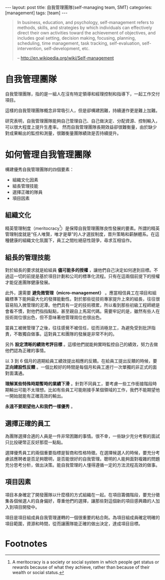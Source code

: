 #+BEGIN_HTML
---
layout: post
title: 自我管理團隊(self-managing team, SMT)
categories: [management]
tags: [team]
---
#+END_HTML

#+BEGIN_QUOTE
In business, education, and psychology, self-management refers to methods, skills, and strategies by which individuals can effectively direct their own activities toward the achievement of objectives, and includes goal setting, decision making, focusing, planning, scheduling, time management, task tracking, self-evaluation, self-intervention, self-development, etc.

-- http://en.wikipedia.org/wiki/Self-management
#+END_QUOTE
#+BEGIN_HTML
<a href="http://www.flickr.com/photos/kimim-photo/12947610723/" title="Flickr 上 kimim-photo 的 Team"><img src="http://farm8.staticflickr.com/7442/12947610723_4821306db5_z.jpg" width="640" height="427" alt="Team"></a>
<p />
#+END_HTML
* 自我管理團隊
自我管理團隊，指的是一組人在沒有特定領導和經理控制和指導下，一起工作交付項目。

這樣的自我管理團隊概念非常吸引人，但是卻構建困難，持續運作更是難上加難。

研究表明，自我管理團隊能夠自己管理自己、自己做決定、分配資源、控制輸入，可以很大程度上提升生產率。
然而自我管理團隊長期效益卻很難衡量，由於缺少對成果輸出的監控和測量，很難衡量團隊績效是否持續提升。

* 如何管理自我管理團隊
構建優秀自我管理團隊的四個要素：
- 組織文化因素
- 組長管理技能
- 選擇正確的隊員
- 項目因素

** 組織文化
精英管理制度（meritocracy[fn:1]）是保障自我管理團隊良性發展的要素。所謂的精英管理制度就是“任人唯賢，唯才是舉”的人才選拔制度，晋升策略和薪酬體系。在這種健康的組織文化氛圍下，員工之間杜絕惡性競爭，尋求互相協作。

** 組長的管理技能 
對於組長的要求就是給組員 *儘可能多的授權* ，讓他們自己決定如何達到目標。不過這一切的前提是基於項目計劃和公司的標準化流程。只有在這兩個前提下的授權才能促進團隊健康發展。

此外，還需要 *避免微管理（micro-management）* 。應當相信員工在項目和組織標準下能夠最大化的發揮能動性。對於那些從技術專家提升上來的組長，往往很容易陷入微管理的泥潭。他們具有一定的技術積累，所以看到那些初級工程師總是會看不慣，對他們指指點點，甚至親自上馬寫代碼。需要牢記的是，雖然有些人在技術崗位很出色，但不意味著他管理崗位也很出色。

當員工被微管理了之後，往往感覺不被信任，從而消極怠工，為避免受到批評指責，不敢獨自做事。這對員工和團隊的發展是非常不利的。

另外 *設定清晰的績效考評目標* 。這樣他們就能夠實時監控自己的績效，努力去做他們認為正確的事情。

以 3 到 6 個月的週期給員工績效提出相應的反饋。在給員工提出反饋的時候，要 *正向建設性反饋* 。一個比較好的時間是每個月和員工進行一次單獨的非正式的面對面溝通。

*理解某些特殊時期暫時的業績下滑* 。針對不同員工，要考慮一些工作銜接階段時期輸出可能不太理想。比如有些員工可能剛接手某個領域的工作，我們不能期望他一開始就能有正確高效的輸出。

*永遠不要期望他人和我們一樣優秀* 。

** 選擇正確的員工
為團隊選擇合適的人員是一件非常困難的事情。很不幸，一些缺少充分考察的面試只比投硬幣正反好那麼一點點。

選擇優秀員工的兩個重要指標是智商和性格特徵。在選擇候選人的時候，要充分考慮該應聘者是否足夠聰明，是否能很好的自我管理。聰明的人能夠面對複雜的問題充分思考分析，做出決策。能自我管理的人懂得遵循一定的方法流程高效的做事。

** 項目因素
項目本身確定了開發團隊以什麼樣的方式組織在一起。在項目籌備階段，要充分徵集各個候選人的自身偏好，尊重他們的選擇，讓那些對這個新的項目感興趣的人加入到項目開發中。

項目是項目組成員自我管理運轉的一個很重要的粘合劑。為項目組成員確定明確的項目範圍，資源和時間，從而讓團隊能正確的做出決定，達成項目目標。

* Footnotes

[fn:1] A meritocracy is a society or social system in which people get status or rewards because of what they achieve, rather than because of their wealth or social status. 


